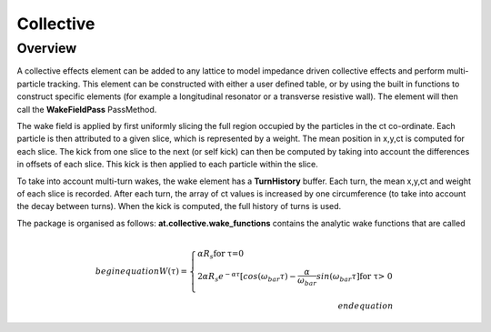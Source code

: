 Collective
==========

Overview
--------

A collective effects element can be added to any lattice to model
impedance driven collective effects and perform multi-particle tracking.
This element can be constructed with either a user defined table, or by
using the built in functions to construct specific elements (for example
a longitudinal resonator or a transverse resistive wall). The element will
then call the **WakeFieldPass** PassMethod. 

The wake field is applied by first uniformly slicing the full region occupied by the 
particles in the ct co-ordinate. Each particle is then attributed to a
given slice, which is represented by a weight. The mean position in x,y,ct 
is computed for each slice. The kick from one slice to the next (or self kick) can then be computed by taking into account
the differences in offsets of each slice. This kick is then applied to each particle 
within the slice. 

To take into account multi-turn wakes, the wake element has a **TurnHistory** buffer.
Each turn, the mean x,y,ct and weight of each slice is recorded. After each turn, the 
array of ct values is increased by one circumference (to take into account the decay 
between turns). When the kick is computed, the full history of turns is used. 

The package is organised as follows:
**at.collective.wake_functions** contains the analytic wake functions that are called  



.. math:: \\begin{equation} W(\tau) = \left\{ \begin{array}{lr} \alpha R_{s} \text{for \tau=0} \\ 2\alpha R_{s}e^{-\alpha \tau} [cos(\omega_{bar}\tau) - \frac{\alpha}{\omega_{bar}}sin(\omega_{bar}\tau] \text{for \tau > 0} \\ \end{array} \right. \\end{equation} 


